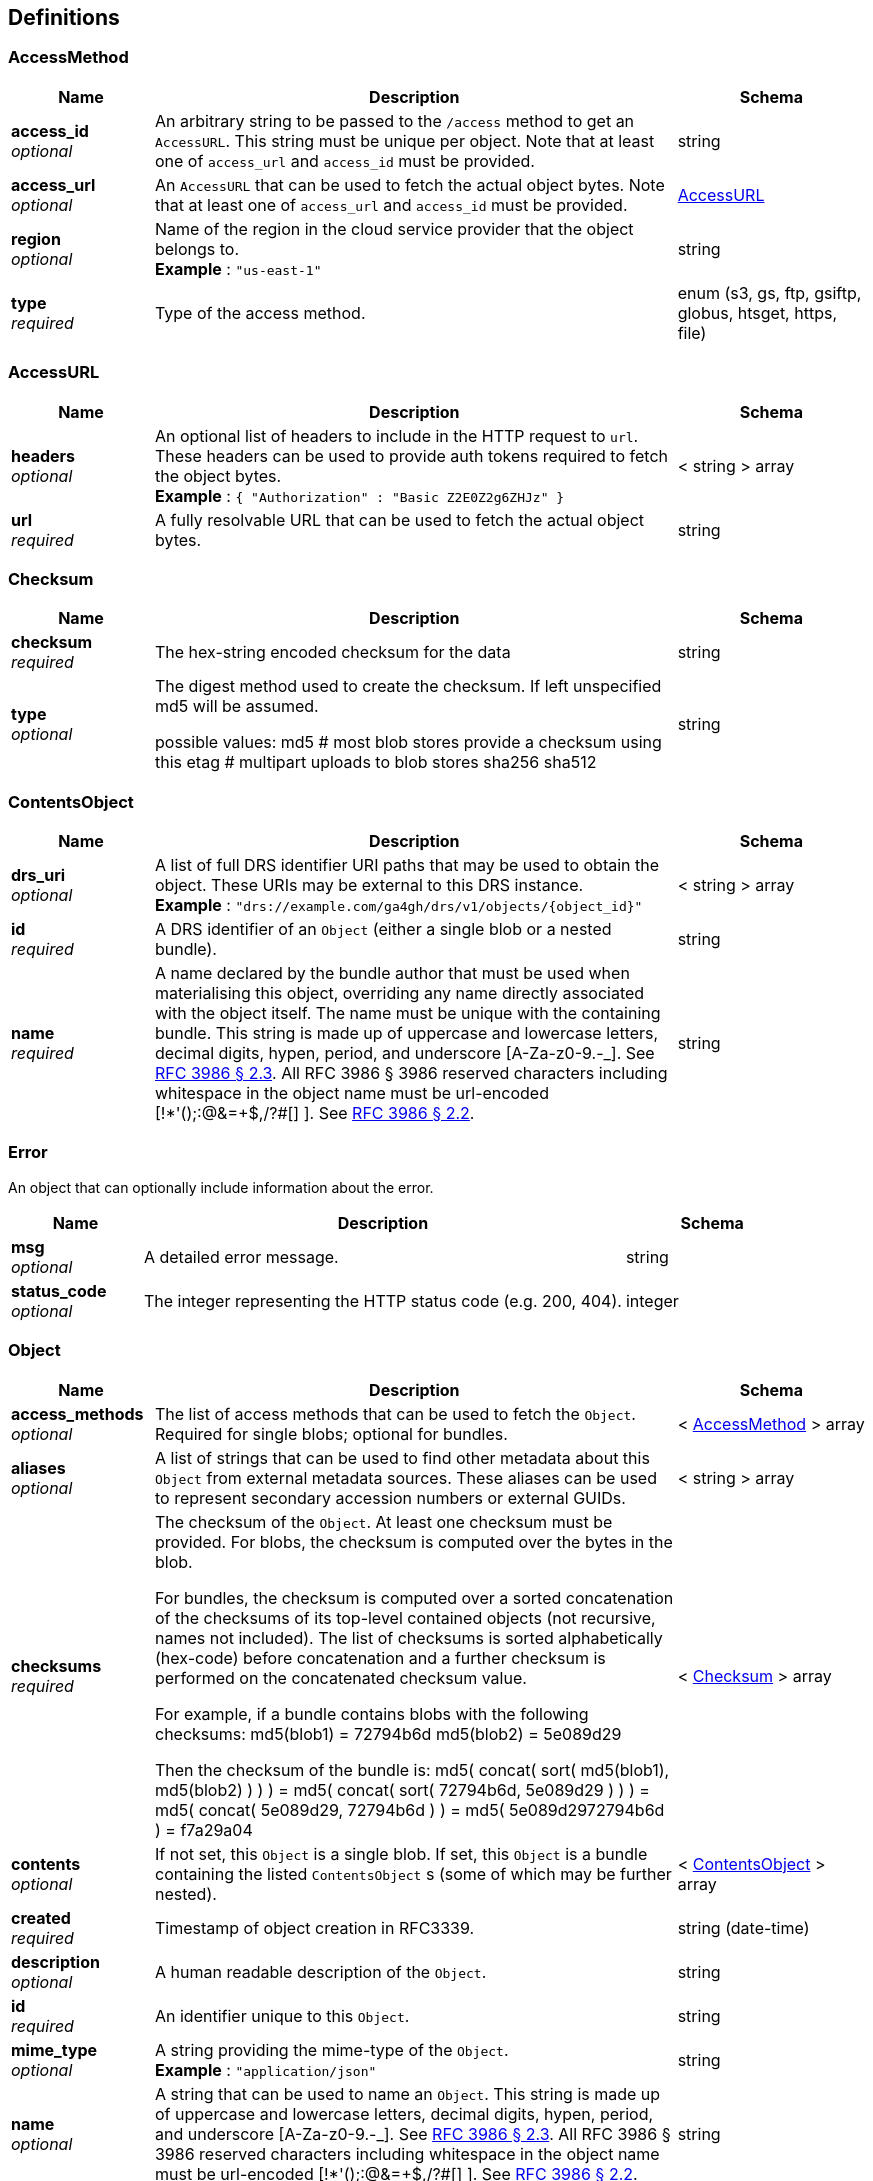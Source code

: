
[[_definitions]]
== Definitions

[[_accessmethod]]
=== AccessMethod

[options="header", cols=".^3,.^11,.^4"]
|===
|Name|Description|Schema
|**access_id** +
__optional__|An arbitrary string to be passed to the `/access` method to get an `AccessURL`. This string must be unique per object. Note that at least one of `access_url` and `access_id` must be provided.|string
|**access_url** +
__optional__|An `AccessURL` that can be used to fetch the actual object bytes. Note that at least one of `access_url` and `access_id` must be provided.|<<_accessurl,AccessURL>>
|**region** +
__optional__|Name of the region in the cloud service provider that the object belongs to. +
**Example** : `"us-east-1"`|string
|**type** +
__required__|Type of the access method.|enum (s3, gs, ftp, gsiftp, globus, htsget, https, file)
|===


[[_accessurl]]
=== AccessURL

[options="header", cols=".^3,.^11,.^4"]
|===
|Name|Description|Schema
|**headers** +
__optional__|An optional list of headers to include in the HTTP request to `url`. These headers can be used to provide auth tokens required to fetch the object bytes. +
**Example** : `{
  "Authorization" : "Basic Z2E0Z2g6ZHJz"
}`|< string > array
|**url** +
__required__|A fully resolvable URL that can be used to fetch the actual object bytes.|string
|===


[[_checksum]]
=== Checksum

[options="header", cols=".^3,.^11,.^4"]
|===
|Name|Description|Schema
|**checksum** +
__required__|The hex-string encoded checksum for the data|string
|**type** +
__optional__|The digest method used to create the checksum. If left unspecified md5
will be assumed.

possible values:
md5 # most blob stores provide a checksum using this
etag # multipart uploads to blob stores
sha256
sha512|string
|===


[[_contentsobject]]
=== ContentsObject

[options="header", cols=".^3,.^11,.^4"]
|===
|Name|Description|Schema
|**drs_uri** +
__optional__|A list of full DRS identifier URI paths that may be used to obtain the object. These URIs may be external to this DRS instance. +
**Example** : `"drs://example.com/ga4gh/drs/v1/objects/{object_id}"`|< string > array
|**id** +
__required__|A DRS identifier of an `Object` (either a single blob or a nested bundle).|string
|**name** +
__required__|A name declared by the bundle author that must be used when materialising this object, overriding any name directly associated with the object itself. The name must be unique with the containing bundle. This string is made up of uppercase and lowercase letters, decimal digits, hypen, period, and underscore [A-Za-z0-9.-_]. See https://tools.ietf.org/html/rfc3986#section-2.3[RFC 3986 § 2.3]. All RFC 3986 § 3986 reserved characters including whitespace in the object name must be url-encoded [!*'();:@&amp;=+$,/?#[] ]. See https://tools.ietf.org/html/rfc3986#section-2.2[RFC 3986 § 2.2].|string
|===


[[_error]]
=== Error
An object that can optionally include information about the error.


[options="header", cols=".^3,.^11,.^4"]
|===
|Name|Description|Schema
|**msg** +
__optional__|A detailed error message.|string
|**status_code** +
__optional__|The integer representing the HTTP status code (e.g. 200, 404).|integer
|===


[[_object]]
=== Object

[options="header", cols=".^3,.^11,.^4"]
|===
|Name|Description|Schema
|**access_methods** +
__optional__|The list of access methods that can be used to fetch the `Object`.
Required for single blobs; optional for bundles.|< <<_accessmethod,AccessMethod>> > array
|**aliases** +
__optional__|A list of strings that can be used to find other metadata about this `Object` from external metadata sources. These aliases can be used to represent secondary accession numbers or external GUIDs.|< string > array
|**checksums** +
__required__|The checksum of the `Object`. At least one checksum must be provided.
For blobs, the checksum is computed over the bytes in the blob.

For bundles, the checksum is computed over a sorted concatenation of the checksums of its top-level contained objects (not recursive, names not included). The list of checksums is sorted alphabetically (hex-code) before concatenation and a further checksum is performed on the concatenated checksum value.

For example, if a bundle contains blobs with the following checksums:
md5(blob1) = 72794b6d
md5(blob2) = 5e089d29 

Then the checksum of the bundle is:
md5( concat( sort( md5(blob1), md5(blob2) ) ) )
= md5( concat( sort( 72794b6d, 5e089d29 ) ) )
= md5( concat( 5e089d29, 72794b6d ) )
= md5( 5e089d2972794b6d )
= f7a29a04|< <<_checksum,Checksum>> > array
|**contents** +
__optional__|If not set, this `Object` is a single blob.
If set, this `Object` is a bundle containing the listed `ContentsObject` s (some of which may be further nested).|< <<_contentsobject,ContentsObject>> > array
|**created** +
__required__|Timestamp of object creation in RFC3339.|string (date-time)
|**description** +
__optional__|A human readable description of the `Object`.|string
|**id** +
__required__|An identifier unique to this `Object`.|string
|**mime_type** +
__optional__|A string providing the mime-type of the `Object`. +
**Example** : `"application/json"`|string
|**name** +
__optional__|A string that can be used to name an `Object`.
This string is made up of uppercase and lowercase letters, decimal digits, hypen, period, and underscore [A-Za-z0-9.-_]. See https://tools.ietf.org/html/rfc3986#section-2.3[RFC 3986 § 2.3].
All RFC 3986 § 3986 reserved characters including whitespace in the object name must be url-encoded [!*'();:@&amp;=+$,/?#[] ]. See https://tools.ietf.org/html/rfc3986#section-2.2[RFC 3986 § 2.2].|string
|**size** +
__required__|For blobs, the blob size in bytes.
For bundles, the cumulative size, in bytes, of items in the `contents` field.|integer (int64)
|**updated** +
__optional__|Timestamp of `Object` update in RFC3339, identical to create timestamp in systems that do not support updates.|string (date-time)
|**version** +
__optional__|A string representing a version.
(Some systems may use checksum, a RFC3339 timestamp, or an incrementing version number.)|string
|===


[[_serviceinfo]]
=== ServiceInfo
Useful information about the running service.


[options="header", cols=".^3,.^11,.^4"]
|===
|Name|Description|Schema
|**contact** +
__optional__|Maintainer contact info|object
|**description** +
__optional__|Service description|string
|**license** +
__optional__|License information for the exposed API|object
|**title** +
__optional__|Service name|string
|**version** +
__required__|Service version|string
|===



